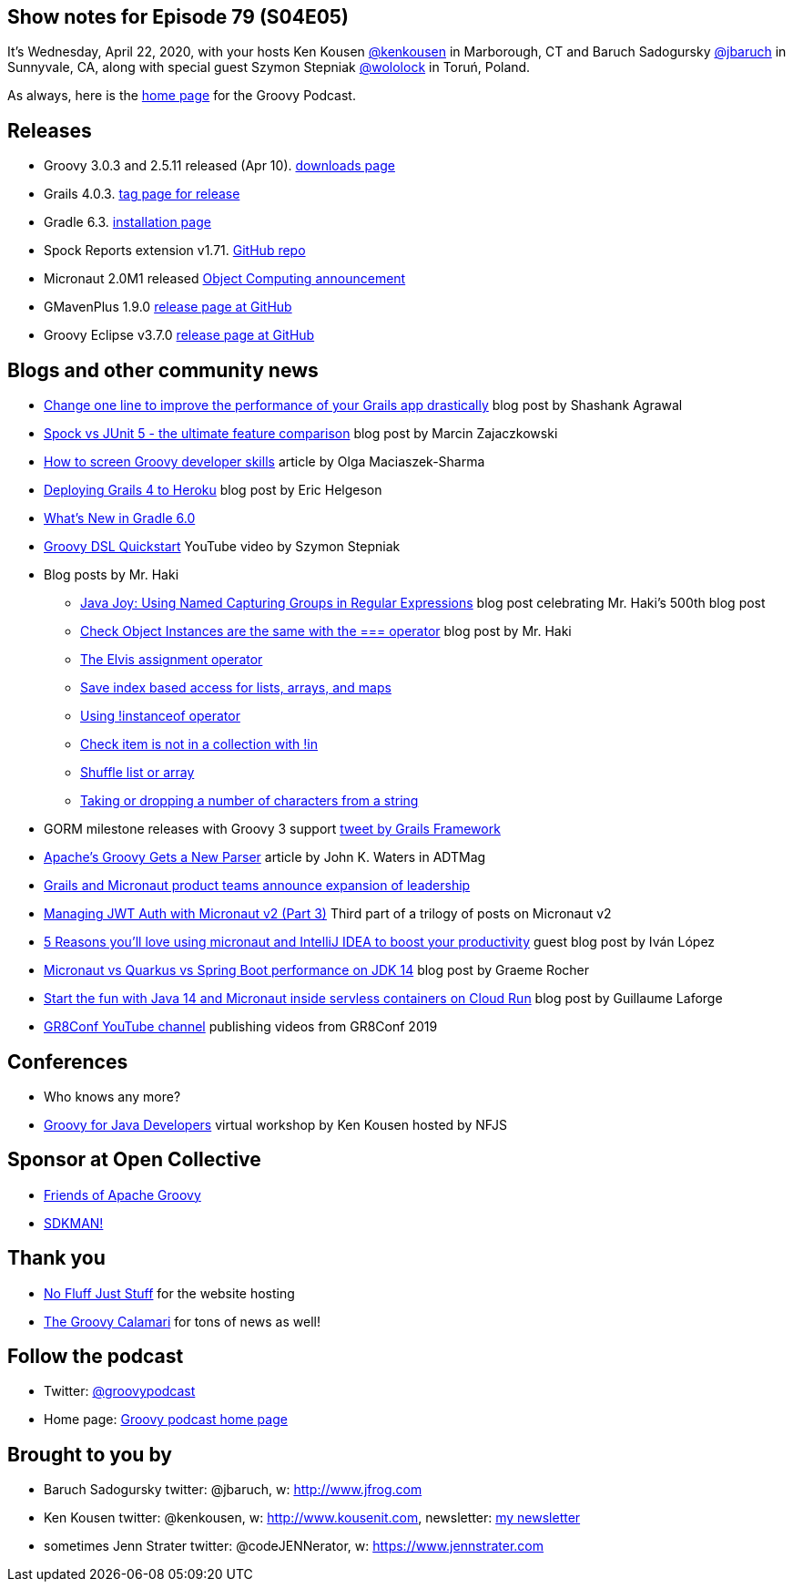 == Show notes for Episode 79 (S04E05)

It's Wednesday, April 22, 2020, with your hosts Ken Kousen https://twitter.com/kenkousen[@kenkousen] in Marborough, CT and Baruch Sadogursky https://twitter.com/jbaruch[@jbaruch] in Sunnyvale, CA, along with special guest Szymon Stepniak https://twitter.com/wololock[@wololock] in Toruń, Poland.

As always, here is the https://nofluffjuststuff.com/groovypodcast[home page] for the Groovy Podcast.

== Releases

* Groovy 3.0.3 and 2.5.11 released (Apr 10). https://groovy.apache.org/download.html[downloads page]
* Grails 4.0.3. https://github.com/grails/grails-core/releases/tag/v4.0.3[tag page for release]
* Gradle 6.3. https://gradle.org/install/[installation page]
* Spock Reports extension v1.71. https://github.com/renatoathaydes/spock-reports[GitHub repo]
* Micronaut 2.0M1 released https://objectcomputing.com/news/2020/03/20/micronaut-20-milestone-1-released[Object Computing announcement]
* GMavenPlus 1.9.0 https://github.com/groovy/GMavenPlus/releases/tag/1.9.0[release page at GitHub]
* Groovy Eclipse v3.7.0 https://github.com/groovy/groovy-eclipse/releases/tag/v3.7.0[release page at GitHub]

== Blogs and other community news

* https://medium.com/wizpanda/change-one-line-to-improve-the-performance-of-your-grails-app-drastically-861dbfc77291[Change one line to improve the performance of your Grails app drastically] blog post by Shashank Agrawal
* https://blog.solidsoft.pl/2020/04/15/spock-vs-junit-5-the-ultimate-feature-comparison/[Spock vs JUnit 5 - the ultimate feature comparison] blog post by Marcin Zajaczkowski
* https://devskiller.com/screen-groovy-developers/[How to screen Groovy developer skills] article by Olga Maciaszek-Sharma
* https://dev.to/erichelgeson/deploying-grails-4-to-heroku-1h8g[Deploying Grails 4 to Heroku] blog post by Eric Helgeson
* https://www.baeldung.com/gradle-6-features[What's New in Gradle 6.0]
* https://www.youtube.com/watch?v=i9pNYW1Pg9A[Groovy DSL Quickstart] YouTube video by Szymon Stepniak
* Blog posts by Mr. Haki
 ** https://blog.jdriven.com/2020/04/java-joy-using-named-capturing-groups-in-regular-expressions/[Java Joy: Using Named Capturing Groups in Regular Expressions] blog post celebrating Mr. Haki's 500th blog post
 ** https://mrhaki.blogspot.com/2020/03/groovy-goodness-check-object-instances.html[Check Object Instances are the same with the === operator] blog post by Mr. Haki
 ** https://mrhaki.blogspot.com/2020/02/groovy-goodness-elvis-assignment.html[The Elvis assignment operator]
 ** https://mrhaki.blogspot.com/2020/03/groovy-goodness-safe-index-based-access.html[Save index based access for lists, arrays, and maps]
 ** https://mrhaki.blogspot.com/2020/03/groovy-goodness-using-instanceof.html[Using !instanceof operator]
 ** https://mrhaki.blogspot.com/2020/02/groovy-goodness-check-item-is-not-in.html[Check item is not in a collection with !in]
 ** https://mrhaki.blogspot.com/2020/02/groovy-goodness-shuffle-list-or-array.html[Shuffle list or array]
 ** https://blog.jdriven.com/2020/03/groovy-goodness-taking-or-dropping-number-of-characters-from-a-string/[Taking or dropping a number of characters from a string]

* GORM milestone releases with Groovy 3 support https://twitter.com/grailsframework/status/1252719156329357312[tweet by Grails Framework]
* https://adtmag.com/articles/2020/02/25/apache-groovy-gets-new-parser.aspx?m=1[Apache's Groovy Gets a New Parser] article by John K. Waters in ADTMag
* https://objectcomputing.com/news/2020/04/16/grails-and-micronaut-product-teams-announce-expansion-leader[Grails and Micronaut product teams announce expansion of leadership]
* https://medium.com/@ruuben/managing-jwt-auth-with-micronaut-v2-part-3-5fd265a170b[Managing JWT Auth with Micronaut v2 (Part 3)] Third part of a trilogy of posts on Micronaut v2
* https://blog.jetbrains.com/idea/2020/04/5-reasons-youll-%E2%9D%A4%EF%B8%8Fusing-micronaut-and-intellij-idea-to-boost-your-productivity/[5 Reasons you'll love using micronaut and IntelliJ IDEA to boost your productivity] guest blog post by Iván López
* https://objectcomputing.com/news/2020/04/07/micronaut-vs-quarkus-vs-spring-boot-performance-jdk-14[Micronaut vs Quarkus vs Spring Boot performance on JDK 14] blog post by Graeme Rocher
* http://glaforge.appspot.com/article/start-the-fun-with-java-14-and-micronaut-inside-serverless-containers-on-cloud-run[Start the fun with Java 14 and Micronaut inside servless containers on Cloud Run] blog post by Guillaume Laforge

* https://www.youtube.com/channel/UCJXNOMywewNmau4hzAy4LjA[GR8Conf YouTube channel] publishing videos from GR8Conf 2019

== Conferences

* Who knows any more?
* https://nofluffjuststuff.com/virtual-workshops/151/groovy_for_java_developers[Groovy for Java Developers] virtual workshop by Ken Kousen hosted by NFJS

== Sponsor at Open Collective

* https://opencollective.com/friends-of-groovy[Friends of Apache Groovy]
* https://opencollective.com/sdkman[SDKMAN!]

== Thank you

* https://nofluffjuststuff.com/home/main[No Fluff Just Stuff] for the website hosting
* http://groovycalamari.com/[The Groovy Calamari] for tons of news as well!

== Follow the podcast

* Twitter: https://twitter.com/groovypodcast[@groovypodcast]
* Home page: http://nofluffjuststuff.com/groovypodcast[Groovy podcast home page]

## Brought to you by
* Baruch Sadogursky twitter: @jbaruch, w: http://www.jfrog.com
* Ken Kousen twitter: @kenkousen, w: http://www.kousenit.com, newsletter: http://kenkousen.substack.com[my newsletter]
* sometimes Jenn Strater twitter: @codeJENNerator, w: https://www.jennstrater.com
